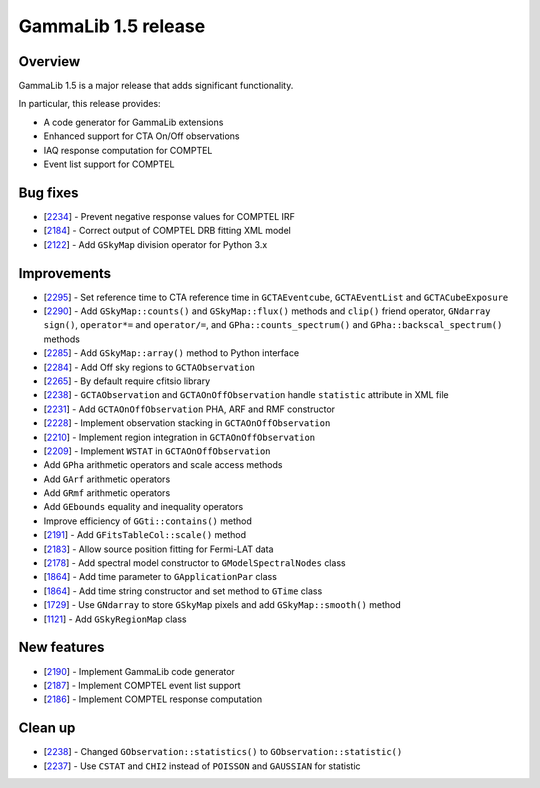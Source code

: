 .. _1.5:

GammaLib 1.5 release
====================

Overview
--------

GammaLib 1.5 is a major release that adds significant functionality.

In particular, this release provides:

* A code generator for GammaLib extensions
* Enhanced support for CTA On/Off observations
* IAQ response computation for COMPTEL
* Event list support for COMPTEL


Bug fixes
---------

* [`2234 <https://cta-redmine.irap.omp.eu/issues/2234>`_] -
  Prevent negative response values for COMPTEL IRF
* [`2184 <https://cta-redmine.irap.omp.eu/issues/2184>`_] -
  Correct output of COMPTEL DRB fitting XML model
* [`2122 <https://cta-redmine.irap.omp.eu/issues/2122>`_] -
  Add ``GSkyMap`` division operator for Python 3.x


Improvements
------------

* [`2295 <https://cta-redmine.irap.omp.eu/issues/2295>`_] -
  Set reference time to CTA reference time in ``GCTAEventcube``, ``GCTAEventList``
  and ``GCTACubeExposure``
* [`2290 <https://cta-redmine.irap.omp.eu/issues/2290>`_] -
  Add ``GSkyMap::counts()`` and ``GSkyMap::flux()`` methods and ``clip()``
  friend operator, ``GNdarray`` ``sign()``, ``operator*=`` and ``operator/=``,
  and ``GPha::counts_spectrum()`` and ``GPha::backscal_spectrum()`` methods
* [`2285 <https://cta-redmine.irap.omp.eu/issues/2285>`_] -
  Add ``GSkyMap::array()`` method to Python interface
* [`2284 <https://cta-redmine.irap.omp.eu/issues/2284>`_] -
  Add Off sky regions to ``GCTAObservation``
* [`2265 <https://cta-redmine.irap.omp.eu/issues/2265>`_] -
  By default require cfitsio library
* [`2238 <https://cta-redmine.irap.omp.eu/issues/2238>`_] -
  ``GCTAObservation`` and ``GCTAOnOffObservation`` handle ``statistic`` attribute in XML file
* [`2231 <https://cta-redmine.irap.omp.eu/issues/2231>`_] -
  Add ``GCTAOnOffObservation`` PHA, ARF and RMF constructor
* [`2228 <https://cta-redmine.irap.omp.eu/issues/2228>`_] -
  Implement observation stacking in ``GCTAOnOffObservation``
* [`2210 <https://cta-redmine.irap.omp.eu/issues/2210>`_] -
  Implement region integration in ``GCTAOnOffObservation``
* [`2209 <https://cta-redmine.irap.omp.eu/issues/2209>`_] -
  Implement ``WSTAT`` in ``GCTAOnOffObservation``
* Add ``GPha`` arithmetic operators and scale access methods
* Add ``GArf`` arithmetic operators
* Add ``GRmf`` arithmetic operators
* Add ``GEbounds`` equality and inequality operators
* Improve efficiency of ``GGti::contains()`` method
* [`2191 <https://cta-redmine.irap.omp.eu/issues/2191>`_] -
  Add ``GFitsTableCol::scale()`` method
* [`2183 <https://cta-redmine.irap.omp.eu/issues/2183>`_] -
  Allow source position fitting for Fermi-LAT data
* [`2178 <https://cta-redmine.irap.omp.eu/issues/2178>`_] -
  Add spectral model constructor to ``GModelSpectralNodes`` class
* [`1864 <https://cta-redmine.irap.omp.eu/issues/1864>`_] -
  Add time parameter to ``GApplicationPar`` class
* [`1864 <https://cta-redmine.irap.omp.eu/issues/1864>`_] -
  Add time string constructor and set method to ``GTime`` class
* [`1729 <https://cta-redmine.irap.omp.eu/issues/1729>`_] -
  Use ``GNdarray`` to store ``GSkyMap`` pixels and add ``GSkyMap::smooth()`` method
* [`1121 <https://cta-redmine.irap.omp.eu/issues/1121>`_] -
  Add ``GSkyRegionMap`` class


New features
------------

* [`2190 <https://cta-redmine.irap.omp.eu/issues/2186>`_] -
  Implement GammaLib code generator
* [`2187 <https://cta-redmine.irap.omp.eu/issues/2187>`_] -
  Implement COMPTEL event list support
* [`2186 <https://cta-redmine.irap.omp.eu/issues/2186>`_] -
  Implement COMPTEL response computation


Clean up
--------

* [`2238 <https://cta-redmine.irap.omp.eu/issues/2238>`_] -
  Changed ``GObservation::statistics()`` to ``GObservation::statistic()``
* [`2237 <https://cta-redmine.irap.omp.eu/issues/2237>`_] -
  Use ``CSTAT`` and ``CHI2`` instead of ``POISSON`` and ``GAUSSIAN`` for statistic
